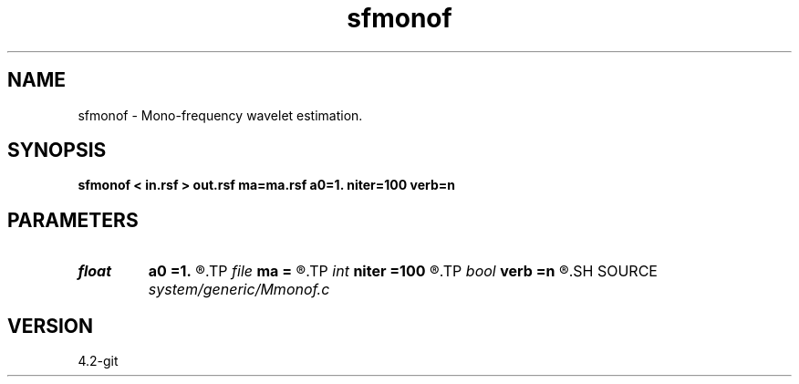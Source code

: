 .TH sfmonof 1  "APRIL 2023" Madagascar "Madagascar Manuals"
.SH NAME
sfmonof \- Mono-frequency wavelet estimation.
.SH SYNOPSIS
.B sfmonof < in.rsf > out.rsf ma=ma.rsf a0=1. niter=100 verb=n
.SH PARAMETERS
.PD 0
.TP
.I float  
.B a0
.B =1.
.R  	starting sharpness
.TP
.I file   
.B ma
.B =
.R  	auxiliary output file name
.TP
.I int    
.B niter
.B =100
.R  	number of iterations
.TP
.I bool   
.B verb
.B =n
.R  [y/n]	verbosity flag
.SH SOURCE
.I system/generic/Mmonof.c
.SH VERSION
4.2-git
